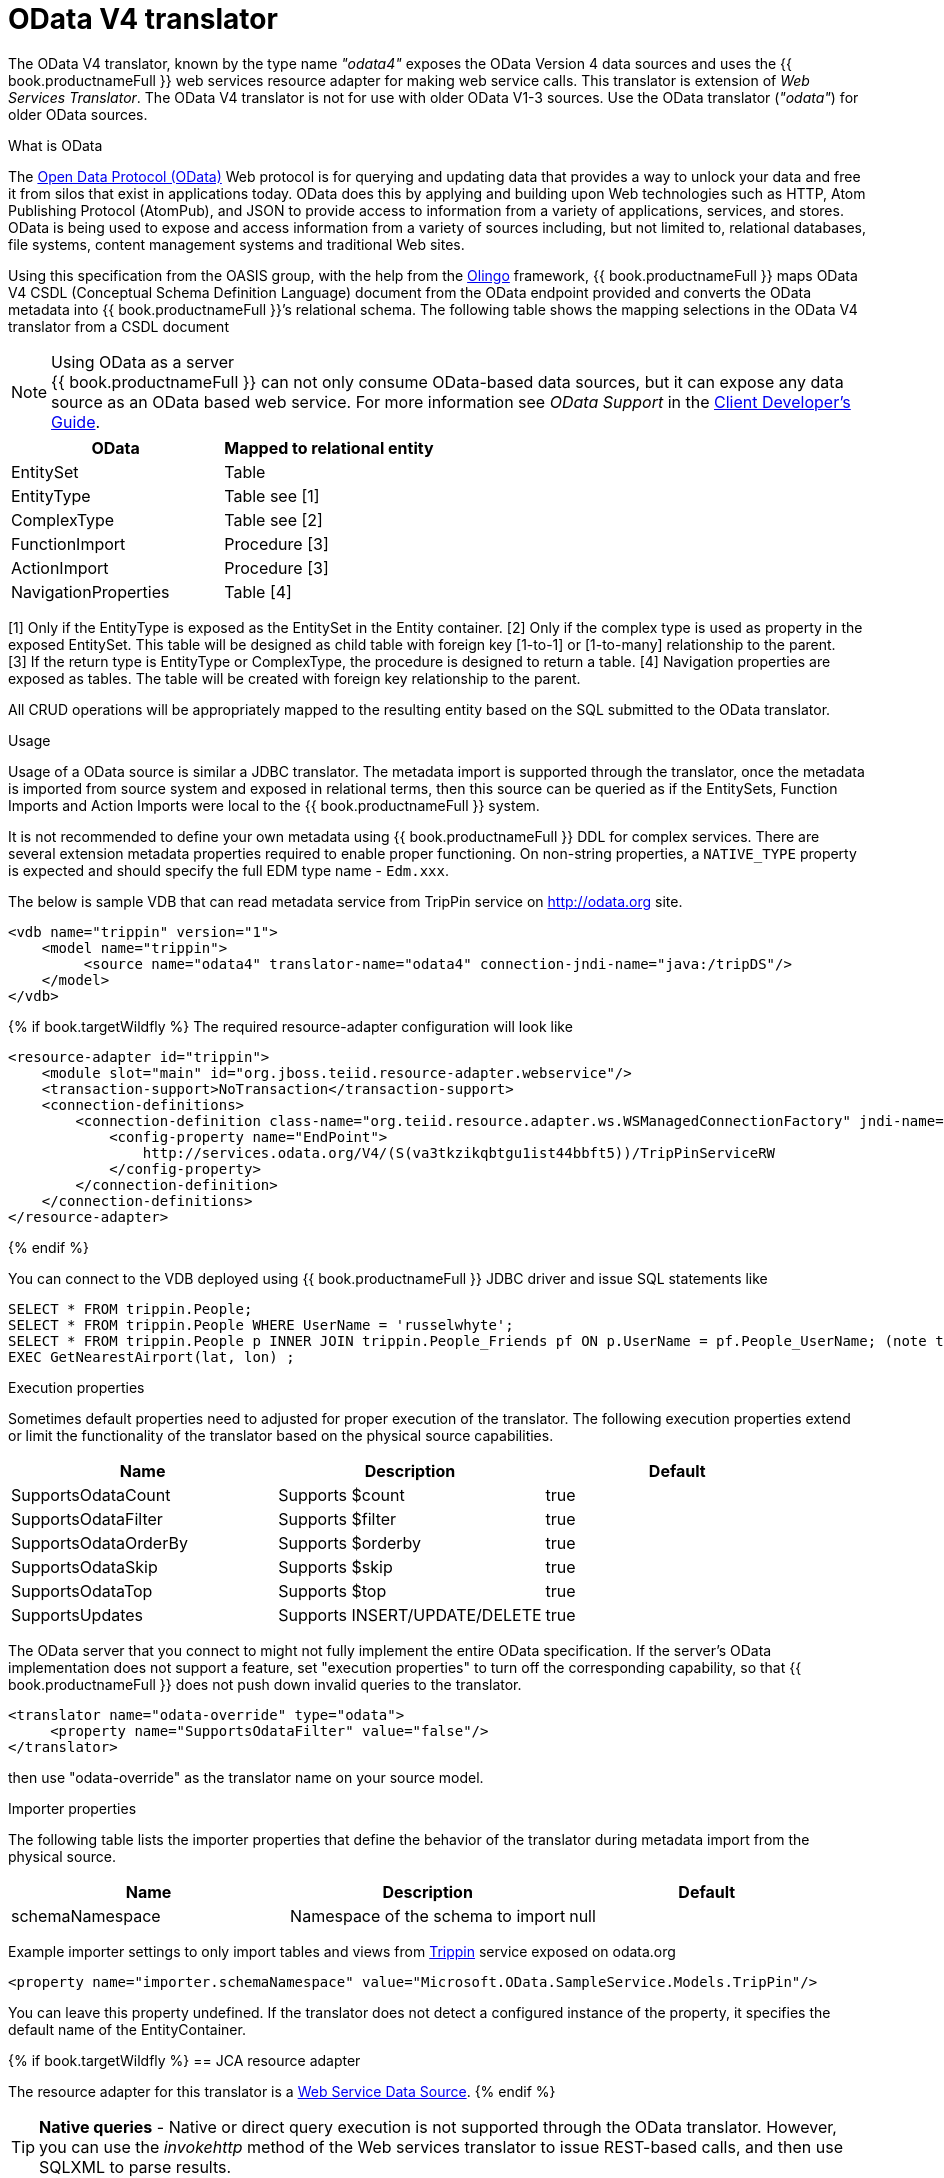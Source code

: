 // Module included in the following assemblies:
// as_translators.adoc
[id="odata-v4-translator"]
= OData V4 translator

The OData V4 translator, known by the type name _"odata4"_ exposes the OData Version 4 data sources and uses the {{ book.productnameFull }} 
web services resource adapter for making web service calls. 
This translator is extension of _Web Services Translator_. 
The OData V4 translator is not for use with older OData V1-3 sources. 
Use the OData translator (_"odata"_) for older OData sources.

.What is OData
The http://www.odata.org[Open Data Protocol (OData)] Web protocol is for querying and updating data that provides 
a way to unlock your data and free it from silos that exist in applications today. 
OData does this by applying and building upon Web technologies such as HTTP, Atom Publishing Protocol (AtomPub), 
and JSON to provide access to information from a variety of applications, services, and stores. 
OData is being used to expose and access information from a variety of sources including, but not limited to, 
relational databases, file systems, content management systems and traditional Web sites.

Using this specification from the OASIS group, with the help from the http://olingo.apache.org/[Olingo] framework, 
{{ book.productnameFull }} maps OData V4 CSDL (Conceptual Schema Definition Language) document from the OData endpoint 
provided and converts the OData metadata into {{ book.productnameFull }}’s relational schema. 
The following table shows the mapping selections in the OData V4 translator from a CSDL document

.Using OData as a server
NOTE: {{ book.productnameFull }} can not only consume OData-based data sources, but it can expose any data source as an OData based web service. 
For more information see _OData Support_ in the http://teiid.github.io/teiid-documents/master/sb/client-dev/Client_Developers_Guide.html[Client Developer's Guide].

|===
|OData |Mapped to relational entity

|EntitySet
|Table

|EntityType
|Table see [1]

|ComplexType
|Table see [2]

|FunctionImport
|Procedure [3]

|ActionImport
|Procedure [3]

|NavigationProperties
|Table [4]

|===

[1] Only if the EntityType is exposed as the EntitySet in the Entity container. 
[2] Only if the complex type is used as property in the exposed EntitySet. This table will be designed as child table 
with foreign key [1-to-1] or [1-to-many] relationship to the parent. +
[3] If the return type is EntityType or ComplexType, the procedure is designed to return a table. 
[4] Navigation properties are exposed as tables. The table will be created with foreign key relationship to the parent.

All CRUD operations will be appropriately mapped to the resulting entity based on the SQL submitted to the OData translator.

.Usage

Usage of a OData source is similar a JDBC translator. 
The metadata import is supported through the translator, once the metadata is imported from source system and exposed in relational terms, 
then this source can be queried as if the EntitySets, Function Imports and Action Imports were local to the {{ book.productnameFull }} system.

It is not recommended to define your own metadata using {{ book.productnameFull }} DDL for complex services.
There are several extension metadata properties required to enable proper functioning. 
On non-string properties, a `NATIVE_TYPE` property is expected and should specify the full EDM type name - `Edm.xxx`.  

The below is sample VDB that can read metadata service from TripPin service on http://odata.org[http://odata.org] site.

[source,xml]
----
<vdb name="trippin" version="1">
    <model name="trippin">
         <source name="odata4" translator-name="odata4" connection-jndi-name="java:/tripDS"/>
    </model>
</vdb>
----

{% if book.targetWildfly %}
The required resource-adapter configuration will look like

[source,xml]
----
<resource-adapter id="trippin">
    <module slot="main" id="org.jboss.teiid.resource-adapter.webservice"/>
    <transaction-support>NoTransaction</transaction-support>
    <connection-definitions>
        <connection-definition class-name="org.teiid.resource.adapter.ws.WSManagedConnectionFactory" jndi-name="java:/tripDS" enabled="true" use-java-context="true" pool-name="teiid-trip-ds">
            <config-property name="EndPoint">
                http://services.odata.org/V4/(S(va3tkzikqbtgu1ist44bbft5))/TripPinServiceRW
            </config-property>
        </connection-definition>
    </connection-definitions>
</resource-adapter>
----
{% endif %}

You can connect to the VDB deployed using {{ book.productnameFull }} JDBC driver and issue SQL statements like

[source,sql]
----
SELECT * FROM trippin.People;
SELECT * FROM trippin.People WHERE UserName = 'russelwhyte';
SELECT * FROM trippin.People p INNER JOIN trippin.People_Friends pf ON p.UserName = pf.People_UserName; (note that People_UserName is implicitly added by {{ book.productnameFull }} metadata)
EXEC GetNearestAirport(lat, lon) ;
----

.Configuration of translator

.Execution properties

Sometimes default properties need to adjusted for proper execution of the translator.
The following execution properties extend or limit the functionality of the translator based on the physical source capabilities.  

|===
|Name |Description |Default

|SupportsOdataCount
|Supports $count
|true

|SupportsOdataFilter
|Supports $filter
|true

|SupportsOdataOrderBy
|Supports $orderby
|true

|SupportsOdataSkip
|Supports $skip
|true

|SupportsOdataTop
|Supports $top
|true

|SupportsUpdates
|Supports INSERT/UPDATE/DELETE
|true

|===

The OData server that you connect to might not fully implement the entire 
OData specification. If the server's OData implementation does not support a feature, 
set "execution properties" to turn off the corresponding capability, so that {{ book.productnameFull }} 
does not push down invalid queries to the translator. 


[source,xml]
----
<translator name="odata-override" type="odata">
     <property name="SupportsOdataFilter" value="false"/>
</translator>
----

then use "odata-override" as the translator name on your source model.

.Importer properties
The following table lists the importer properties that define the behavior of the translator during metadata import from the physical source.

|===
|Name |Description |Default

|schemaNamespace
|Namespace of the schema to import
|null

|===

Example importer settings to only import tables and views from http://services.odata.org/V4/(S(nivess3y23eyhit4jbppgtdj))/TripPinServiceRW/$metadata[Trippin] 
service exposed on odata.org

[source,xml]
----
<property name="importer.schemaNamespace" value="Microsoft.OData.SampleService.Models.TripPin"/>
----

You can leave this property undefined. If the translator does not detect a configured instance of the property, 
it specifies the default name of the EntityContainer.

{% if book.targetWildfly %}
== JCA resource adapter

The resource adapter for this translator is a link:../admin/Web_Service_Data_Sources.adoc[Web Service Data Source].
{% endif %}

TIP: *Native queries* - Native or direct query execution is not supported through the OData translator. 
However, you can use the _invokehttp_ method of the Web services translator to issue REST-based calls, and then use SQLXML to parse results.
